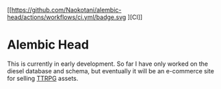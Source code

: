 [[https://github.com/Naokotani/alembic-head/actions/workflows/ci.yml/badge.svg
][CI]]
* Alembic Head
This is currently in early development. So far I have only worked on the diesel database and schema, but eventually it will be an e-commerce site for selling [[https://en.wikipedia.org/wiki/Tabletop_role-playing_game][TTRPG]] assets.
